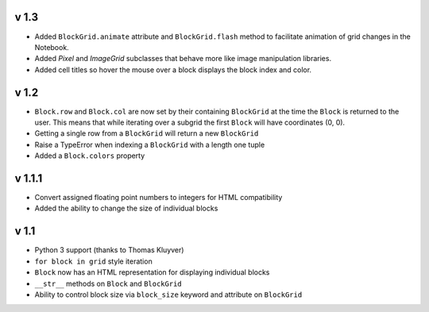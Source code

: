 v 1.3
=====

* Added ``BlockGrid.animate`` attribute and ``BlockGrid.flash`` method
  to facilitate animation of grid changes in the Notebook.
* Added `Pixel` and `ImageGrid` subclasses that behave more like image
  manipulation libraries.
* Added cell titles so hover the mouse over a block displays the block
  index and color.

v 1.2
=====

* ``Block.row`` and ``Block.col`` are now set by their containing
  ``BlockGrid`` at the time the ``Block`` is returned to the user.
  This means that while iterating over a subgrid the first ``Block``
  will have coordinates (0, 0).
* Getting a single row from a ``BlockGrid`` will return a new ``BlockGrid``
* Raise a TypeError when indexing a ``BlockGrid`` with a length one tuple
* Added a ``Block.colors`` property

v 1.1.1
=======

* Convert assigned floating point numbers to integers for HTML compatibility
* Added the ability to change the size of individual blocks

v 1.1
=====

* Python 3 support (thanks to Thomas Kluyver)
* ``for block in grid`` style iteration
* ``Block`` now has an HTML representation for displaying individual blocks
* ``__str__`` methods on ``Block`` and ``BlockGrid``
* Ability to control block size via ``block_size`` keyword and attribute
  on ``BlockGrid``
